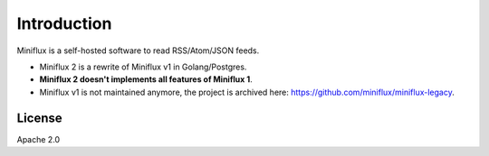 Introduction
============

Miniflux is a self-hosted software to read RSS/Atom/JSON feeds.

- Miniflux 2 is a rewrite of Miniflux v1 in Golang/Postgres.
- **Miniflux 2 doesn't implements all features of Miniflux 1**.
- Miniflux v1 is not maintained anymore, the project is archived here: `<https://github.com/miniflux/miniflux-legacy>`_.

License
-------

Apache 2.0
